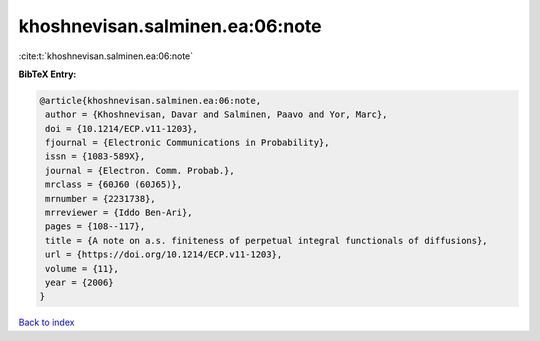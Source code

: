 khoshnevisan.salminen.ea:06:note
================================

:cite:t:`khoshnevisan.salminen.ea:06:note`

**BibTeX Entry:**

.. code-block:: bibtex

   @article{khoshnevisan.salminen.ea:06:note,
    author = {Khoshnevisan, Davar and Salminen, Paavo and Yor, Marc},
    doi = {10.1214/ECP.v11-1203},
    fjournal = {Electronic Communications in Probability},
    issn = {1083-589X},
    journal = {Electron. Comm. Probab.},
    mrclass = {60J60 (60J65)},
    mrnumber = {2231738},
    mrreviewer = {Iddo Ben-Ari},
    pages = {108--117},
    title = {A note on a.s. finiteness of perpetual integral functionals of diffusions},
    url = {https://doi.org/10.1214/ECP.v11-1203},
    volume = {11},
    year = {2006}
   }

`Back to index <../By-Cite-Keys.rst>`_

